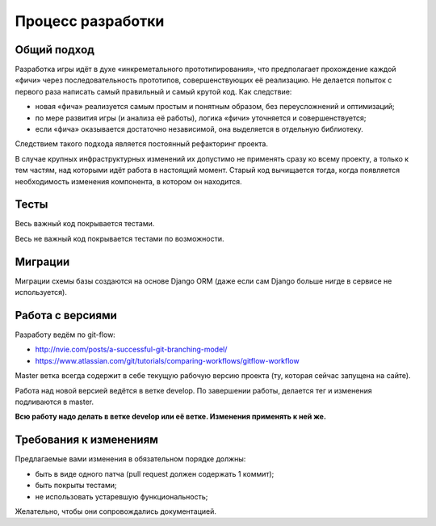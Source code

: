Процесс разработки
==================

Общий подход
------------

Разработка игры идёт в духе «инкреметального прототипирования», что предполагает прохождение каждой «фичи» через последовательность прототипов, совершенствующих её реализацию. Не делается попыток с первого раза написать самый правильный и самый крутой код. Как следствие:

- новая «фича» реализуется самым простым и понятным образом, без переусложнений и оптимизаций;
- по мере развития игры (и анализа её работы), логика «фичи» уточняется и совершенствуется;
- если «фича» оказывается достаточно независимой, она выделяется в отдельную библиотеку.

Следствием такого подхода является постоянный рефакторинг проекта.

В случае крупных инфраструктурных изменений их допустимо не применять сразу ко всему проекту, а только к тем частям, над которыми идёт работа в настоящий момент. Старый код вычищается тогда, когда появляется необходимость изменения компонента, в котором он находится.

Тесты
-----

Весь важный код покрывается тестами.

Весь не важный код покрывается тестами по возможности.

Миграции
--------

Миграции схемы базы создаются на основе Django ORM (даже если сам Django больше нигде в сервисе не используется).

Работа с версиями
-----------------

Разработу ведём по git-flow:

- http://nvie.com/posts/a-successful-git-branching-model/
- https://www.atlassian.com/git/tutorials/comparing-workflows/gitflow-workflow

Master ветка всегда содержит в себе текущую рабочую версию проекта (ту, которая сейчас запущена на сайте).

Работа над новой версией ведётся в ветке develop. По завершении работы, делается тег и изменения подливаются в master.

**Всю работу надо делать в ветке develop или её ветке. Изменения применять к ней же.**

Требования к изменениям
-----------------------

Предлагаемые вами изменения в обязательном порядке должны:

- быть в виде одного патча (pull request должен содержать 1 коммит);
- быть покрыты тестами;
- не использовать устаревшую функциональность;

Желательно, чтобы они сопровождались документацией.
